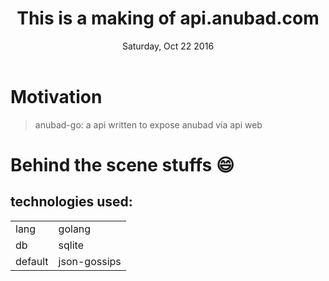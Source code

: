 #+TITLE: This is a making of api.anubad.com
#+DATE: Saturday, Oct 22 2016
#+DESCRIPTION: behind the scene stuffs, 1st version of docs

* Motivation
#+BEGIN_QUOTE
anubad-go: a api written to expose anubad via api web
#+END_QUOTE
* Behind the scene stuffs 😄
** technologies used:
  | lang    | golang       |
  | db      | sqlite       |
  | default | json-gossips |

